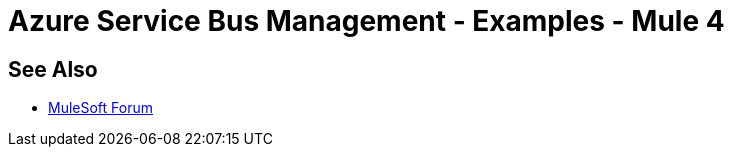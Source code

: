 = Azure Service Bus Management - Examples - Mule 4
 
// Add text to introduce the example section and say what one finds 
// here and why it is helpful or necessary info.

// Put Examples here -- You may need to obtain these from the 
// code repo /demo folder.

== See Also

* https://forums.mulesoft.com[MuleSoft Forum]
